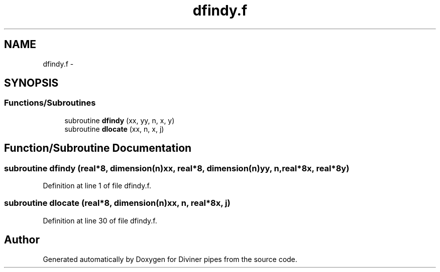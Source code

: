 .TH "dfindy.f" 3 "Tue Sep 4 2012" "Diviner pipes" \" -*- nroff -*-
.ad l
.nh
.SH NAME
dfindy.f \- 
.SH SYNOPSIS
.br
.PP
.SS "Functions/Subroutines"

.in +1c
.ti -1c
.RI "subroutine \fBdfindy\fP (xx, yy, n, x, y)"
.br
.ti -1c
.RI "subroutine \fBdlocate\fP (xx, n, x, j)"
.br
.in -1c
.SH "Function/Subroutine Documentation"
.PP 
.SS "subroutine dfindy (real*8, dimension(n)xx, real*8, dimension(n)yy, n, real*8x, real*8y)"

.PP
Definition at line 1 of file dfindy\&.f\&.
.SS "subroutine dlocate (real*8, dimension(n)xx, n, real*8x, j)"

.PP
Definition at line 30 of file dfindy\&.f\&.
.SH "Author"
.PP 
Generated automatically by Doxygen for Diviner pipes from the source code\&.

